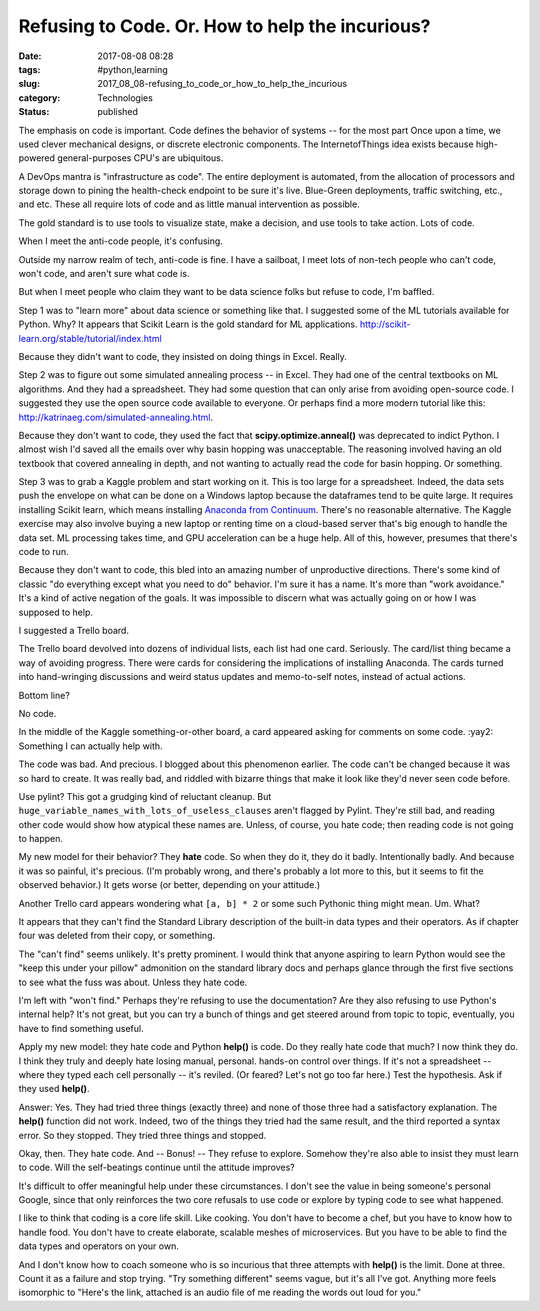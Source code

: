 Refusing to Code. Or. How to help the incurious?
================================================

:date: 2017-08-08 08:28
:tags: #python,learning
:slug: 2017_08_08-refusing_to_code_or_how_to_help_the_incurious
:category: Technologies
:status: published

The emphasis on code is important. Code defines the behavior of systems
-- for the most part Once upon a time, we used clever mechanical
designs, or discrete electronic components. The InternetofThings idea
exists because high-powered general-purposes CPU's are ubiquitous.


A DevOps mantra is "infrastructure as code". The entire deployment is
automated, from the allocation of processors and storage down to
pining the health-check endpoint to be sure it's live. Blue-Green
deployments, traffic switching, etc., and etc. These all require lots
of code and as little manual intervention as possible.


The gold standard is to use tools to visualize state, make a
decision, and use tools to take action. Lots of code.


When I meet the anti-code people, it's confusing.


Outside my narrow realm of tech, anti-code is fine. I have a
sailboat, I meet lots of non-tech people who can't code, won't code,
and aren't sure what code is.


But when I meet people who claim they want to be data science folks
but refuse to code, I'm baffled.


Step 1 was to "learn more" about data science or something like that.
I suggested some of the ML tutorials available for Python. Why? It
appears that Scikit Learn is the gold standard for ML
applications. http://scikit-learn.org/stable/tutorial/index.html


Because they didn't want to code, they insisted on doing things in
Excel. Really.


Step 2 was to figure out some simulated annealing process -- in
Excel. They had one of the central textbooks on ML algorithms. And
they had a spreadsheet. They had some question that can only arise
from avoiding open-source code. I suggested they use the open source
code available to everyone. Or perhaps find a more modern tutorial
like this: http://katrinaeg.com/simulated-annealing.html.


Because they don't want to code, they used the fact
that **scipy.optimize.anneal()** was deprecated to indict Python. I
almost wish I'd saved all the emails over why basin hopping was
unacceptable. The reasoning involved having an old textbook that
covered annealing in depth, and not wanting to actually read the code
for basin hopping. Or something.


Step 3 was to grab a Kaggle problem and start working on it. This is
too large for a spreadsheet. Indeed, the data sets push the envelope
on what can be done on a Windows laptop because the dataframes tend
to be quite large. It requires installing Scikit learn, which means
installing `Anaconda from
Continuum <https://www.continuum.io/downloads>`__. There's no
reasonable alternative.
The Kaggle exercise may also involve buying a new laptop or renting
time on a cloud-based server that's big enough to handle the data
set. ML processing takes time, and GPU acceleration can be a huge
help. All of this, however, presumes that there's code to run.


Because they don't want to code, this bled into an amazing number of
unproductive directions.  There's some kind of classic "do everything
except what you need to do" behavior. I'm sure it has a name. It's
more than "work avoidance." It's a kind of active negation of the
goals. It was impossible to discern what was actually going on or how
I was supposed to help.


I suggested a Trello board.


The Trello board devolved into dozens of individual lists, each list
had one card. Seriously. The card/list thing became a way of avoiding
progress. There were cards for considering the implications of
installing Anaconda. The cards turned into hand-wringing discussions
and weird status updates and memo-to-self notes, instead of actual
actions.


Bottom line?


No code.


In the middle of the Kaggle something-or-other board, a card appeared
asking for comments on some code. :yay2: Something I can actually
help with.

The code was bad. And precious. I blogged about this phenomenon
earlier. The code can't be changed because it was so hard to create.
It was really bad, and riddled with bizarre things that make it look
like they'd never seen code before.

Use pylint? This got a grudging kind of reluctant cleanup. But
``huge_variable_names_with_lots_of_useless_clauses`` aren't flagged
by Pylint. They're still bad, and reading other code would show how
atypical these names are. Unless, of course, you hate code; then
reading code is not going to happen.

My new model for their behavior? They **hate** code. So when they do
it, they do it badly. Intentionally badly. And because it was so
painful, it's precious. (I'm probably wrong, and there's probably a
lot more to this, but it seems to fit the observed behavior.)
It gets worse (or better, depending on your attitude.)

Another Trello card appears wondering what ``[a, b] * 2`` or some
such Pythonic thing might mean. Um. What?

It appears that they can't find the Standard Library description of
the built-in data types and their operators. As if chapter four was
deleted from their copy, or something.

The "can't find" seems unlikely. It's pretty prominent. I would think
that anyone aspiring to learn Python would see the "keep this under
your pillow" admonition on the standard library docs and perhaps
glance through the first five sections to see what the fuss was
about. Unless they hate code.

I'm left with "won't find."  Perhaps they're refusing to use the
documentation? Are they also refusing to use Python's internal help?
It's not great, but you can try a bunch of things and get steered
around from topic to topic, eventually, you have to find something
useful.

Apply my new model: they hate code and Python **help()** is code.
Do they really hate code that much? I now think they do. I think they
truly and deeply hate losing manual, personal. hands-on control over
things. If it's not a spreadsheet -- where they typed each cell
personally -- it's reviled. (Or feared? Let's not go too far here.)
Test the hypothesis. Ask if they used **help()**.

Answer: Yes. They had tried three things (exactly three) and none of
those three had a satisfactory explanation. The **help()** function
did not work. Indeed, two of the things they tried had the same
result, and the third reported a syntax error. So they stopped.
They tried three things and stopped.

Okay, then. They hate code. And -- Bonus! -- They refuse to explore.
Somehow they're also able to insist they must learn to code. Will the
self-beatings continue until the attitude improves?

It's difficult to offer meaningful help under these circumstances. I
don't see the value in being someone's personal Google, since that
only reinforces the two core refusals to use code or explore by
typing code to see what happened.

I like to think that coding is a core life skill. Like cooking. You
don't have to become a chef, but you have to know how to handle food.
You don't have to create elaborate, scalable meshes of microservices.
But you have to be able to find the data types and operators on your
own.

And I don't know how to coach someone who is so incurious that three
attempts with **help()** is the limit. Done at three. Count it as a
failure and stop trying. "Try something different" seems vague, but
it's all I've got. Anything more feels isomorphic to "Here's the
link, attached is an audio file of me reading the words out loud for
you."





